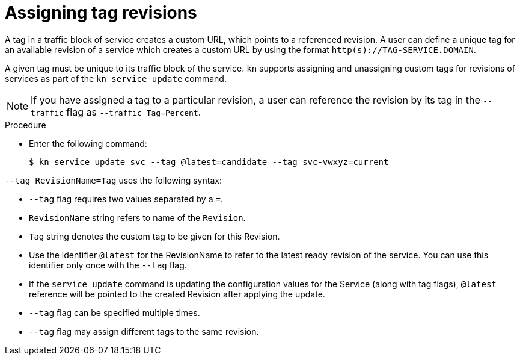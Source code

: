 // Module is included in the following assemblies:
//
// serverless/knative-client.adoc

[id="assigning-tag-revisions_{context}"]
= Assigning tag revisions

A tag in a traffic block of service creates a custom URL, which points to a referenced revision. A user can define a unique tag for an available revision of a service which creates a custom URL by using the format `http(s)://TAG-SERVICE.DOMAIN`.

A given tag must be unique to its traffic block of the service. `kn` supports assigning and unassigning custom tags for revisions of services as part of the `kn service update` command.

[NOTE]
====
If you have assigned a tag to a particular revision, a user can reference the revision by its tag in the `--traffic` flag as `--traffic Tag=Percent`.
====

.Procedure
* Enter the following command:
+

[source,terminal]
----
$ kn service update svc --tag @latest=candidate --tag svc-vwxyz=current
----

`--tag RevisionName=Tag` uses the following syntax:

* `--tag` flag requires two values separated by a `=`.
* `RevisionName` string refers to name of the `Revision`.
* `Tag` string denotes the custom tag to be given for this Revision.
* Use the identifier `@latest` for the RevisionName to refer to the latest ready revision of the service. You can use this identifier only once with the `--tag` flag.
* If the `service update` command is updating the configuration values for the Service (along with tag flags), `@latest` reference will be pointed to the created Revision after applying the update.
* `--tag` flag can be specified multiple times.
* `--tag` flag may assign different tags to the same revision.
